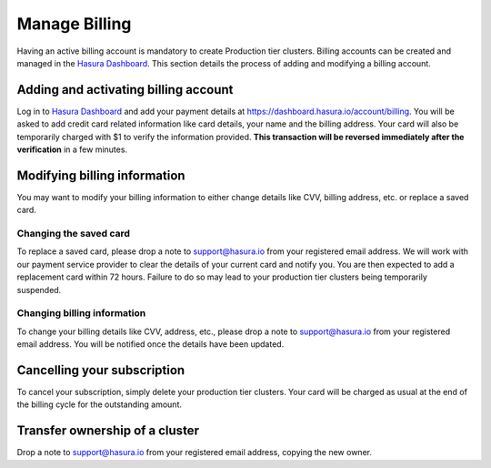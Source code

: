 Manage Billing
==============

Having an active billing account is mandatory to create Production tier
clusters. Billing accounts can be created and managed in the `Hasura Dashboard
<https://dashboard.hasura.io/projects>`_. This section details the process of
adding and modifying a billing account.


Adding and activating billing account
-------------------------------------

Log in to `Hasura Dashboard <https://dashboard.hasura.io/projects>`_ and add
your payment details at https://dashboard.hasura.io/account/billing. You will be
asked to add credit card related information like card details, your name and
the billing address. Your card will also be temporarily charged with $1 to
verify the information provided. **This transaction will be reversed immediately
after the verification** in a few minutes.


Modifying billing information
-----------------------------

You may want to modify your billing information to either change details like CVV, billing address, etc. or replace a saved card.

Changing the saved card
^^^^^^^^^^^^^^^^^^^^^^^

To replace a saved card, please drop a note to support@hasura.io from your registered email address. We will work with our payment service provider to clear the details of your current card and notify you. You are then expected to add a replacement card within 72 hours. Failure to do so may lead to your production tier clusters being temporarily suspended.

Changing billing information
^^^^^^^^^^^^^^^^^^^^^^^^^^^^

To change your billing details like CVV, address, etc., please drop a note to support@hasura.io from your registered email address. You will be notified once the details have been updated.

Cancelling your subscription
----------------------------

To cancel your subscription, simply delete your production tier clusters. Your card will be charged as usual at the end of the billing cycle for the outstanding amount.

Transfer ownership of a cluster
-------------------------------

Drop a note to support@hasura.io from your registered email address, copying the new owner.
